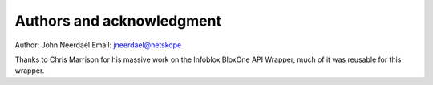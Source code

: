 ==========================
Authors and acknowledgment
==========================

Author: John Neerdael
Email: jneerdael@netskope

Thanks to Chris Marrison for his massive work on the Infoblox BloxOne API Wrapper, much of it was reusable for this wrapper.